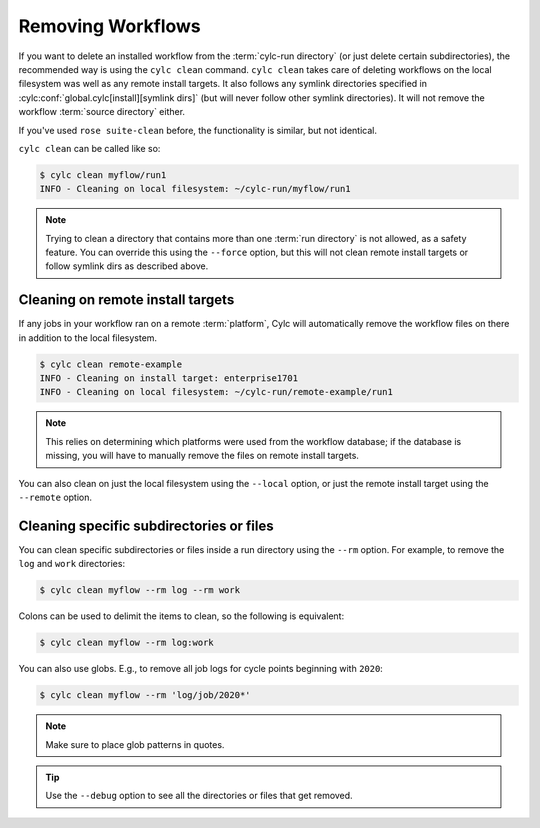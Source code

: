 .. _Removing-workflows:

Removing Workflows
==================

If you want to delete an installed workflow from the :term:`cylc-run directory`
(or just delete certain subdirectories), the recommended way is using
the ``cylc clean`` command. ``cylc clean`` takes care of deleting workflows
on the local filesystem was well as any remote install targets. It also
follows any symlink directories specified in
:cylc:conf:`global.cylc[install][symlink dirs]`
(but will never follow other symlink directories). It will not remove the
workflow :term:`source directory` either.

If you've used ``rose suite-clean`` before, the functionality is similar, but
not identical.

``cylc clean`` can be called like so:

.. code-block:: console

   $ cylc clean myflow/run1
   INFO - Cleaning on local filesystem: ~/cylc-run/myflow/run1

.. note::

   Trying to clean a directory that contains more than one
   :term:`run directory` is not allowed, as a safety feature. You can override
   this using the ``--force`` option, but this will not clean remote install
   targets or follow symlink dirs as described above.


Cleaning on remote install targets
----------------------------------

If any jobs in your workflow ran on a remote :term:`platform`, Cylc will
automatically remove the workflow files on there in addition to the local
filesystem.

.. code-block:: console

   $ cylc clean remote-example
   INFO - Cleaning on install target: enterprise1701
   INFO - Cleaning on local filesystem: ~/cylc-run/remote-example/run1

.. note::

   This relies on determining which platforms were used from the workflow
   database; if the database is missing, you will have to manually remove the
   files on remote install targets.

You can also clean on just the local filesystem using the ``--local`` option,
or just the remote install target using the ``--remote`` option.


Cleaning specific subdirectories or files
-----------------------------------------

You can clean specific subdirectories or files inside a run directory using
the ``--rm`` option. For example, to remove the ``log`` and ``work``
directories:

.. code-block:: console

   $ cylc clean myflow --rm log --rm work

Colons can be used to delimit the items to clean, so the following is
equivalent:

.. code-block:: console

   $ cylc clean myflow --rm log:work

You can also use globs. E.g., to remove all job logs for cycle points
beginning with ``2020``:

.. code-block:: console

   $ cylc clean myflow --rm 'log/job/2020*'

.. note::

   Make sure to place glob patterns in quotes.

.. tip::

   Use the ``--debug`` option to see all the directories or files that get
   removed.
